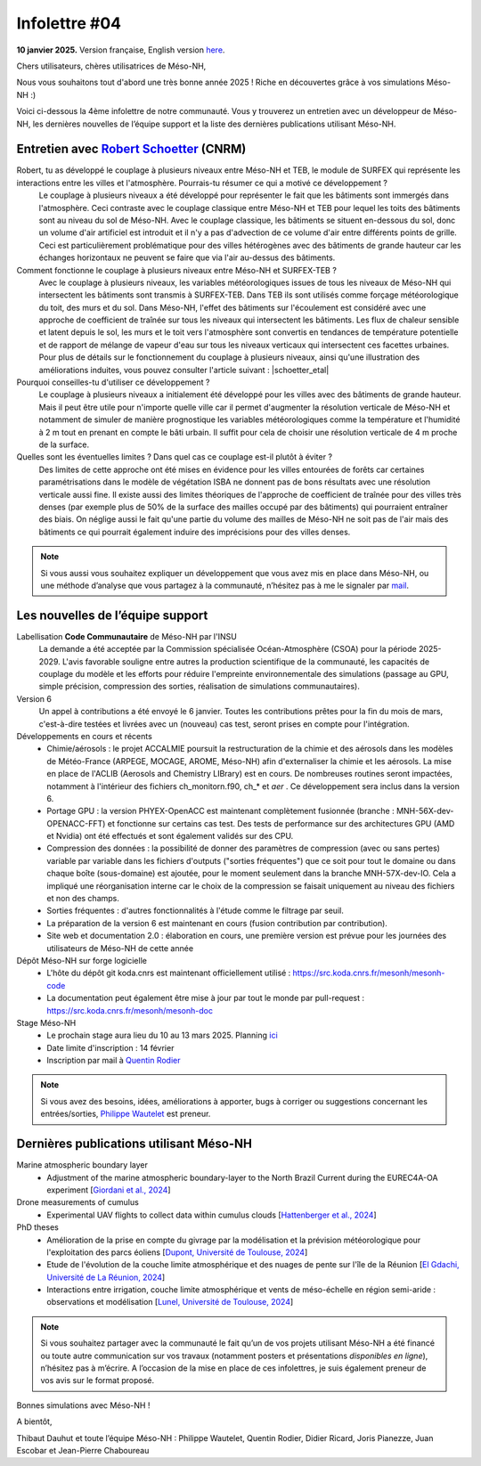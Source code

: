Infolettre #04
================================================

**10 janvier 2025.** Version française, English version `here <newsletter_03_english.html>`_.


Chers utilisateurs, chères utilisatrices de Méso-NH,

Nous vous souhaitons tout d'abord une très bonne année 2025 ! Riche en découvertes grâce à vos simulations Méso-NH :)

Voici ci-dessous la 4ème infolettre de notre communauté. Vous y trouverez un entretien avec un développeur de Méso-NH, les dernières nouvelles de l’équipe support et la liste des dernières publications utilisant Méso-NH.

Entretien avec `Robert Schoetter <mailto:robert.schoetter@meteo.fr>`_ (CNRM)
************************************************************************************

.. image:: photo_robert-s.jpg
  :width: 200

Robert, tu as développé le couplage à plusieurs niveaux entre Méso-NH et TEB, le module de SURFEX qui représente les interactions entre les villes et l'atmosphère. Pourrais-tu résumer ce qui a motivé ce développement ?
  Le couplage à plusieurs niveaux a été développé pour représenter le fait que les bâtiments sont immergés dans l'atmosphère. Ceci contraste avec le couplage classique entre Méso-NH et TEB pour lequel les toits des bâtiments sont au niveau du sol de Méso-NH. Avec le couplage classique, les bâtiments se situent en-dessous du sol, donc un volume d'air artificiel est introduit et il n'y a pas d'advection de ce volume d'air entre différents points de grille. Ceci est particulièrement problématique pour des villes hétérogènes avec des bâtiments de grande hauteur car les échanges horizontaux ne peuvent se faire que via l'air au-dessus des bâtiments.

Comment fonctionne le couplage à plusieurs niveaux entre Méso-NH et SURFEX-TEB ?
  Avec le couplage à plusieurs niveaux, les variables météorologiques issues de tous les niveaux de Méso-NH qui intersectent les bâtiments sont transmis à SURFEX-TEB. Dans TEB ils sont utilisés comme forçage météorologique du toit, des murs et du sol. Dans Méso-NH, l'effet des bâtiments sur l'écoulement est considéré avec une approche de coefficient de traînée sur tous les niveaux qui intersectent les bâtiments. Les flux de chaleur sensible et latent depuis le sol, les murs et le toit vers l'atmosphère sont convertis en tendances de température potentielle et de rapport de mélange de vapeur d'eau sur tous les niveaux verticaux qui intersectent ces facettes urbaines. Pour plus de détails sur le fonctionnement du couplage à plusieurs niveaux, ainsi qu'une illustration des améliorations induites, vous pouvez consulter l'article suivant :  |schoetter_etal|

Pourquoi conseilles-tu d'utiliser ce développement ? 
  Le couplage à plusieurs niveaux a initialement été développé pour les villes avec des bâtiments de grande hauteur. Mais il peut être utile pour n'importe quelle ville car il permet d'augmenter la résolution verticale de Méso-NH et notamment de simuler de manière prognostique les variables météorologiques comme la température et l'humidité à 2 m tout en prenant en compte le bâti urbain. Il suffit pour cela de choisir une résolution verticale de 4 m proche de la surface.

Quelles sont les éventuelles limites ? Dans quel cas ce couplage est-il plutôt à éviter ?
  Des limites de cette approche ont été mises en évidence pour les villes entourées de forêts car certaines paramétrisations dans le modèle de végétation ISBA ne donnent pas de bons résultats avec une résolution verticale aussi fine. Il existe aussi des limites théoriques de l'approche de coefficient de traînée pour des villes très denses (par exemple plus de 50% de la surface des mailles occupé par des bâtiments) qui pourraient entraîner des biais. On néglige aussi le fait qu'une partie du volume des mailles de Méso-NH ne soit pas de l'air mais des bâtiments ce qui pourrait également induire des imprécisions pour des villes denses.

.. |schoetter_etal| raw:: html

   <a href="https://gmd.copernicus.org/articles/13/5609/2020/" target="_blank">Schoetter et al. (2020)</a>

.. note::

   Si vous aussi vous souhaitez expliquer un développement que vous avez mis en place dans Méso-NH, ou une méthode d’analyse que vous partagez à la communauté, n’hésitez pas à me le signaler par `mail <mailto:thibaut.dauhut@univ-tlse3.fr>`_.

    
    
Les nouvelles de l’équipe support
************************************

Labellisation **Code Communautaire** de Méso-NH par l'INSU
  La demande a été acceptée par la Commission spécialisée Océan-Atmosphère (CSOA) pour la période 2025-2029. L'avis favorable souligne entre autres la production scientifique de la communauté, les capacités de couplage du modèle et les efforts pour réduire l'empreinte environnementale des simulations (passage au GPU, simple précision, compression des sorties, réalisation de simulations communautaires).

Version 6
  Un appel à contributions a été envoyé le 6 janvier. Toutes les contributions prêtes pour la fin du mois de mars, c'est-à-dire testées et livrées avec un (nouveau) cas test, seront prises en compte pour l'intégration.

Développements en cours et récents
  - Chimie/aérosols : le projet ACCALMIE poursuit la restructuration de la chimie et des aérosols dans les modèles de Météo-France (ARPEGE, MOCAGE, AROME, Méso-NH) afin d'externaliser la chimie et les aérosols. La mise en place de l'ACLIB (Aerosols and Chemistry LIBrary) est en cours. De nombreuses routines seront impactées, notamment à l'intérieur des fichiers ch_monitorn.f90, ch_* et *aer* . Ce développement sera inclus dans la version 6.
  - Portage GPU : la version PHYEX-OpenACC est maintenant complètement fusionnée (branche : MNH-56X-dev-OPENACC-FFT) et fonctionne sur certains cas test. Des tests de performance sur des architectures GPU (AMD et Nvidia) ont été effectués et sont également validés sur des CPU.
  - Compression des données : la possibilité de donner des paramètres de compression (avec ou sans pertes) variable par variable dans les fichiers d'outputs ("sorties fréquentes") que ce soit pour tout le domaine ou dans chaque boîte (sous-domaine) est ajoutée, pour le moment seulement dans la branche MNH-57X-dev-IO. Cela a impliqué une réorganisation interne car le choix de la compression se faisait uniquement au niveau des fichiers et non des champs.
  - Sorties fréquentes : d'autres fonctionnalités à l'étude comme le filtrage par seuil.
  - La préparation de la version 6 est maintenant en cours (fusion contribution par contribution).
  - Site web et documentation 2.0 : élaboration en cours, une première version est prévue pour les journées des utilisateurs de Méso-NH de cette année 

Dépôt Méso-NH sur forge logicielle 
  - L'hôte du dépôt git koda.cnrs est maintenant officiellement utilisé : https://src.koda.cnrs.fr/mesonh/mesonh-code
  - La documentation peut également être mise à jour par tout le monde par pull-request : https://src.koda.cnrs.fr/mesonh/mesonh-doc

Stage Méso-NH
  - Le prochain stage aura lieu du 10 au 13 mars 2025. Planning `ici <http://mesonh.aero.obs-mip.fr/mesonh57/MesonhTutorial>`_
  - Date limite d'inscription : 14 février
  - Inscription par mail à `Quentin Rodier <mailto:quentin.rodier@meteo.fr>`_

.. note::
  Si vous avez des besoins, idées, améliorations à apporter, bugs à corriger ou suggestions concernant les entrées/sorties, `Philippe Wautelet <mailto:philippe.wautelet@cnrs.fr>`_ est preneur.


Dernières publications utilisant Méso-NH
****************************************************************************************

Marine atmospheric boundary layer
  - Adjustment of the marine atmospheric boundary-layer to the North Brazil Current during the EUREC4A-OA experiment [`Giordani et al., 2024 <https://doi.org/10.1016/j.dynatmoce.2024.101500>`_]

Drone measurements of cumulus
  - Experimental UAV flights to collect data within cumulus clouds [`Hattenberger et al., 2024 <https://doi.org/10.1109/TFR.2024.3478216>`_]

PhD theses
  - Amélioration de la prise en compte du givrage par la modélisation et la prévision météorologique pour l'exploitation des parcs éoliens [`Dupont, Université de Toulouse, 2024 <https://theses.fr/s305624>`_]
  - Etude de l'évolution de la couche limite atmosphérique et des nuages de pente sur l'île de la Réunion [`El Gdachi, Université de La Réunion, 2024 <https://theses.fr/s311244>`_]
  - Interactions entre irrigation, couche limite atmosphérique et vents de méso-échelle en région semi-aride : observations et modélisation [`Lunel, Université de Toulouse, 2024 <https://theses.fr/s304370>`_]

.. note::

   Si vous souhaitez partager avec la communauté le fait qu’un de vos projets utilisant Méso-NH a été financé ou toute autre communication sur vos travaux (notamment posters et présentations *disponibles en ligne*), n’hésitez pas à m’écrire. A l’occasion de la mise en place de ces infolettres, je suis également preneur de vos avis sur le format proposé.

Bonnes simulations avec Méso-NH !

A bientôt,

Thibaut Dauhut et toute l’équipe Méso-NH : Philippe Wautelet, Quentin Rodier, Didier Ricard, Joris Pianezze, Juan Escobar et Jean-Pierre Chaboureau
